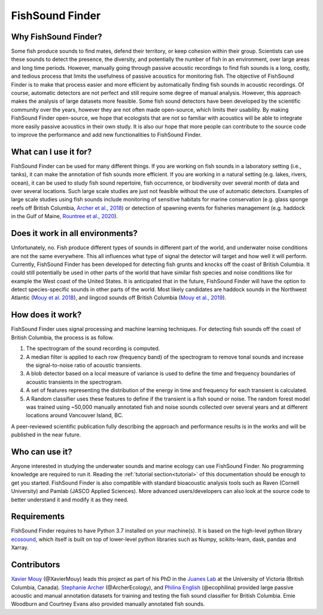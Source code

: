 FishSound Finder
================

Why FishSound Finder?
---------------------

Some fish produce sounds to find mates, defend their territory, or keep cohesion within their group.
Scientists can use these sounds to detect the presence, the diversity, and potentially the number of fish in an environment,
over large areas and long time periods. However, manually going through passive acoustic recordings to find fish sounds is a long, costly,
and tedious process that limits the usefulness of passive acoustics for monitoring fish. The objective of FishSound Finder is to make
that process easier and more efficient by automatically finding fish sounds in acoustic recordings. Of course, automatic
detectors are not perfect and still require some degree of manual analysis. However, this approach makes the analysis of large datasets
more feasible. Some fish sound detectors have been developed by the scientific community over the years, however they are not often made
open-source, which limits their usability. By making FishSound Finder open-source, we hope that ecologists that are not so
familiar with acoustics will be able to integrate more easily passive acoustics in their own study. It is also our hope that more people
can contribute to the source code to improve the performance and add new functionalities to FishSound Finder.  

What can I use it for?
----------------------
FishSound Finder can be used for many different things. If you are working on fish sounds in a laboratory setting (i.e., tanks), it can make the
annotation of fish sounds more efficient. If you are working in a natural setting (e.g. lakes, rivers, ocean), it can be used to study fish sound
repertoire, fish occurrence, or biodiversity over several month of data and over several locations. Such large scale studies are just not feasible without the use of 
automatic detectors. Examples of large scale studies using fish sounds include monitoring of sensitive habitats for marine conservation 
(e.g. glass sponge reefs off British Columbia, `Archer et al., 2018 <http://www.int-res.com/abstracts/meps/v595/p245-252/>`_) or detection of spawning events for fisheries management 
(e.g. haddock in the Gulf of Maine, `Rountree et al., 2020 <https://asa.scitation.org/doi/pdf/10.1121/2.0001257>`_).

Does it work in all environments?
---------------------------------
Unfortunately, no. Fish produce different types of sounds in different part of the world, and underwater noise conditions are not the same everywhere. 
This all influences what type of signal the detector will target and how well it will perform. Currently, FishSound Finder has been developed for
detecting fish grunts and knocks off the coast of British Columbia. It could still potentially be used in other parts of the world that have similar fish species
and noise conditions like for example the West coast of the United States. It is anticipated that in the future, FishSound Finder will have the option to
detect species-specific sounds in other parts of the world. Most likely candidates are haddock sounds in the Northwest Atlantic 
(`Mouy et al. 2018 <https://asa.scitation.org/doi/10.1121/1.5036179>`_), and lingcod sounds off British Columbia 
(`Mouy et al., 2019 <https://asa.scitation.org/doi/10.1121/1.5136904>`_). 

How does it work?
-----------------

FishSound Finder uses signal processing and machine learning techniques. For detecting fish sounds off the coast of British Columbia, the process is as follow.
 
1. The spectrogram of the sound recording is computed. 
2. A median filter is applied to each row (frequency band) of the spectrogram to remove tonal sounds and increase the signal-to-noise ratio of acoustic transients.
3. A blob detector based on a local measure of variance is used to define the time and frequency boundaries of acoustic transients in the spectrogram.
4. A set of features representing the distribution of the energy in time and frequency for each transient is calculated. 
5. A Random classifier uses these features to define if the transient is a fish sound or noise. The random forest model was trained using ~50,000 manually annotated
   fish and noise sounds collected  over several years and at different locations around Vancouver Island, BC.

.. image:: _static/processing_steps_BC.png

A peer-reviewed scientific publication fully describing the approach and performance results is in the works and will be published in the near future.

Who can use it?
--------------------
Anyone interested in studying the underwater sounds and marine ecology can use FishSound Finder. No programming knowledge are required to run it. Reading the
:ref:`tutorial section<tutorial>` of this documentation should be enough to get you started. FishSound Finder is also compatible with standard bioacoustic analysis tools such as
Raven (Cornell University) and Pamlab (JASCO Applied Sciences). More advanced users/developers can also look at the source code to better understand it and modify
it as they need. 

Requirements
------------
FishSound Finder requires to have Python 3.7 installed on your machine(s). It is based on the high-level python library 
`ecosound <https://ecosound.readthedocs.io/en/latest/>`_, which itself is built on top of lower-level python libraries such as Numpy, scikits-learn, dask,
pandas and Xarray.

Contributors
------------

`Xavier Mouy <https://xaviermouy.weebly.com/>`_ (@XavierMouy) leads this project as part of his PhD in the `Juanes Lab <https://juaneslab.weebly.com/>`_ 
at the University of Victoria (British Columbia, Canada). `Stephanie Archer <https://lumcon.edu/stephanie-archer/>`_ (@ArcherEcology), and 
`Philina English <https://ecophilina.wordpress.com/>`_ (@ecophilina) provided large passive acoustic and manual annotation datasets for training 
and testing the fish sound classifier for British Columbia. Emie Woodburn and Courtney Evans also provided manually annotated fish sounds. 

